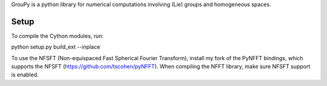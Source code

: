 
GrouPy is a python library for numerical computations involving (Lie) groups and homogeneous spaces.

Setup
=====

To compile the Cython modules, run:

python setup.py build_ext --inplace

To use the NFSFT (Non-equispaced Fast Spherical Fourier Transform), install my fork of the PyNFFT bindings, which supports the NFSFT (https://github.com/tscohen/pyNFFT).
When compiling the NFFT library, make sure NFSFT support is enabled.
